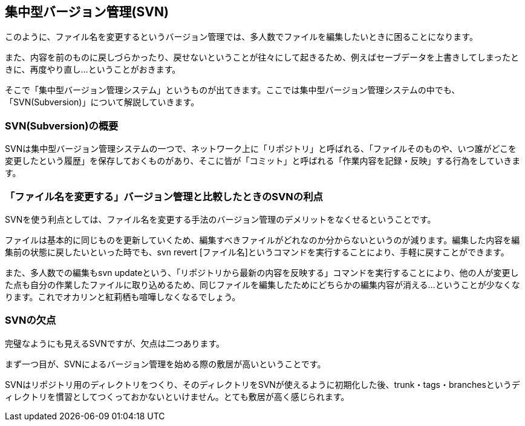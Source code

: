 [[centralized-revision-control]]

== 集中型バージョン管理(SVN)

このように、ファイル名を変更するというバージョン管理では、多人数でファイルを編集したいときに困ることになります。

また、内容を前のものに戻しづらかったり、戻せないということが往々にして起きるため、例えばセーブデータを上書きしてしまったときに、再度やり直し…ということがおきます。

そこで「集中型バージョン管理システム」というものが出てきます。ここでは集中型バージョン管理システムの中でも、「SVN(Subversion)」について解説していきます。

=== SVN(Subversion)の概要

SVNは集中型バージョン管理システムの一つで、ネットワーク上に「リポジトリ」と呼ばれる、「ファイルそのものや、いつ誰がどこを変更したという履歴」を保存しておくものがあり、そこに皆が「コミット」と呼ばれる「作業内容を記録・反映」する行為をしていきます。

=== 「ファイル名を変更する」バージョン管理と比較したときのSVNの利点

SVNを使う利点としては、ファイル名を変更する手法のバージョン管理のデメリットをなくせるということです。

ファイルは基本的に同じものを更新していくため、編集すべきファイルがどれなのか分からないというのが減ります。編集した内容を編集前の状態に戻したいといった時でも、svn revert [ファイル名]というコマンドを実行することにより、手軽に戻すことができます。

また、多人数での編集もsvn updateという、「リポジトリから最新の内容を反映する」コマンドを実行することにより、他の人が変更した点も自分の作業したファイルに取り込めるため、同じファイルを編集したためにどちらかの編集内容が消える…ということが少なくなります。これでオカリンと紅莉栖も喧嘩しなくなるでしょう。

=== SVNの欠点

完璧なようにも見えるSVNですが、欠点は二つあります。

まず一つ目が、SVNによるバージョン管理を始める際の敷居が高いということです。

SVNはリポジトリ用のディレクトリをつくり、そのディレクトリをSVNが使えるように初期化した後、trunk・tags・branchesというディレクトリを慣習としてつくっておかないといけません。とても敷居が高く感じられます。
